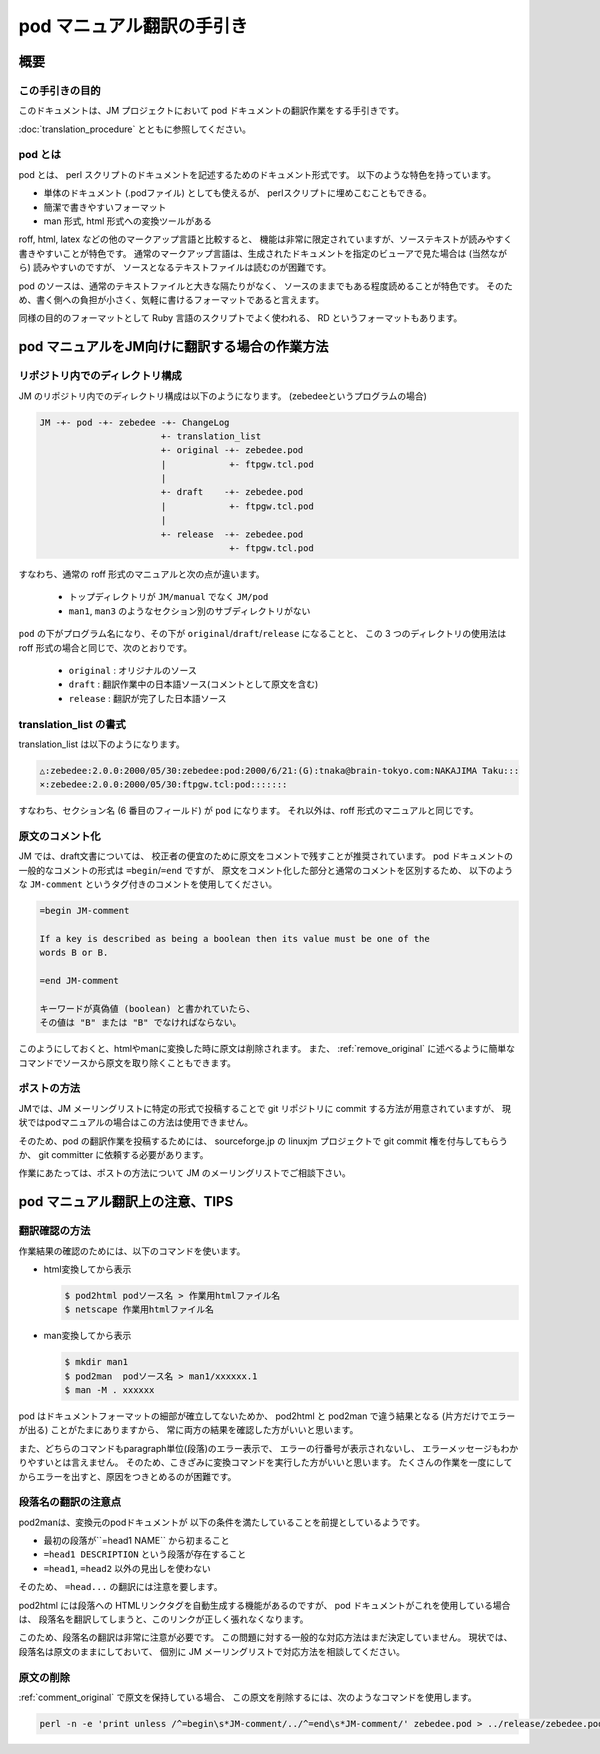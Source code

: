 ==========================
pod マニュアル翻訳の手引き
==========================

概要
====

この手引きの目的
----------------

このドキュメントは、JM プロジェクトにおいて pod ドキュメントの翻訳作業をする手引きです。

:doc:`translation_procedure` とともに参照してください。

pod とは
--------

pod とは、 perl スクリプトのドキュメントを記述するためのドキュメント形式です。 以下のような特色を持っています。

* 単体のドキュメント (.podファイル) としても使えるが、 perlスクリプトに埋めこむこともできる。
* 簡潔で書きやすいフォーマット
* man 形式, html 形式への変換ツールがある

roff, html, latex などの他のマークアップ言語と比較すると、
機能は非常に限定されていますが、ソーステキストが読みやすく書きやすいことが特色です。
通常のマークアップ言語は、生成されたドキュメントを指定のビューアで見た場合は (当然ながら) 読みやすいのですが、
ソースとなるテキストファイルは読むのが困難です。

pod のソースは、通常のテキストファイルと大きな隔たりがなく、
ソースのままでもある程度読めることが特色です。
そのため、書く側への負担が小さく、気軽に書けるフォーマットであると言えます。

同様の目的のフォーマットとして Ruby 言語のスクリプトでよく使われる、 RD というフォーマットもあります。

pod マニュアルをJM向けに翻訳する場合の作業方法
==============================================

リポジトリ内でのディレクトリ構成
--------------------------------

JM のリポジトリ内でのディレクトリ構成は以下のようになります。 (zebedeeというプログラムの場合)

.. code-block:: none

   JM -+- pod -+- zebedee -+- ChangeLog
 			  +- translation_list
 			  +- original -+- zebedee.pod
 			  |            +- ftpgw.tcl.pod 
  			  |
  			  +- draft    -+- zebedee.pod
 			  |            +- ftpgw.tcl.pod 
  			  |
 			  +- release  -+- zebedee.pod
 			               +- ftpgw.tcl.pod

すなわち、通常の roff 形式のマニュアルと次の点が違います。

 * トップディレクトリが ``JM/manual`` でなく ``JM/pod``
 * ``man1``, ``man3`` のようなセクション別のサブディレクトリがない

``pod`` の下がプログラム名になり、その下が ``original``/``draft``/``release`` になることと、 この 3 つのディレクトリの使用法は roff 形式の場合と同じで、次のとおりです。

 * ``original`` : オリジナルのソース
 * ``draft`` : 翻訳作業中の日本語ソース(コメントとして原文を含む)
 * ``release`` : 翻訳が完了した日本語ソース

translation_list の書式
-----------------------

translation_list は以下のようになります。

.. code-block:: none

   △:zebedee:2.0.0:2000/05/30:zebedee:pod:2000/6/21:(G):tnaka@brain-tokyo.com:NAKAJIMA Taku:::
   ×:zebedee:2.0.0:2000/05/30:ftpgw.tcl:pod:::::::

すなわち、セクション名 (6 番目のフィールド) が ``pod`` になります。 それ以外は、roff 形式のマニュアルと同じです。

.. _comment_original:

原文のコメント化
----------------

JM では、draft文書については、 校正者の便宜のために原文をコメントで残すことが推奨されています。
pod ドキュメントの一般的なコメントの形式は ``=begin``/``=end`` ですが、
原文をコメント化した部分と通常のコメントを区別するため、
以下のような ``JM-comment`` というタグ付きのコメントを使用してください。

.. code-block:: none

   =begin JM-comment

   If a key is described as being a boolean then its value must be one of the
   words B or B.

   =end JM-comment

   キーワードが真偽値 (boolean) と書かれていたら、
   その値は "B" または "B" でなければならない。

このようにしておくと、htmlやmanに変換した時に原文は削除されます。
また、 :ref:`remove_original` に述べるように簡単なコマンドでソースから原文を取り除くこともできます。

ポストの方法
------------

JMでは、JM メーリングリストに特定の形式で投稿することで git リポジトリに commit する方法が用意されていますが、 現状ではpodマニュアルの場合はこの方法は使用できません。

そのため、pod の翻訳作業を投稿するためには、 sourceforge.jp の linuxjm プロジェクトで git commit 権を付与してもらうか、
git committer に依頼する必要があります。

作業にあたっては、ポストの方法について JM のメーリングリストでご相談下さい。

pod マニュアル翻訳上の注意、TIPS
================================

翻訳確認の方法
--------------

作業結果の確認のためには、以下のコマンドを使います。

* html変換してから表示

  .. code-block:: console

     $ pod2html podソース名 > 作業用htmlファイル名
     $ netscape 作業用htmlファイル名

* man変換してから表示

  .. code-block:: console

     $ mkdir man1
     $ pod2man  podソース名 > man1/xxxxxx.1
     $ man -M . xxxxxx

pod はドキュメントフォーマットの細部が確立してないためか、
pod2html と pod2man で違う結果となる (片方だけでエラーが出る) ことがたまにありますから、
常に両方の結果を確認した方がいいと思います。

また、どちらのコマンドもparagraph単位(段落)のエラー表示で、
エラーの行番号が表示されないし、 エラーメッセージもわかりやすいとは言えません。
そのため、こきざみに変換コマンドを実行した方がいいと思います。
たくさんの作業を一度にしてからエラーを出すと、原因をつきとめるのが困難です。

段落名の翻訳の注意点
--------------------

pod2manは、変換元のpodドキュメントが 以下の条件を満たしていることを前提としているようです。

* 最初の段落が``=head1 NAME`` から初まること
* ``=head1 DESCRIPTION`` という段落が存在すること
* ``=head1``, ``=head2`` 以外の見出しを使わない

そのため、 ``=head...`` の翻訳には注意を要します。

pod2html には段落への HTMLリンクタグを自動生成する機能があるのですが、
pod ドキュメントがこれを使用している場合は、
段落名を翻訳してしまうと、このリンクが正しく張れなくなります。

このため、段落名の翻訳は非常に注意が必要です。
この問題に対する一般的な対応方法はまだ決定していません。
現状では、段落名は原文のままにしておいて、
個別に JM メーリングリストで対応方法を相談してください。

.. _remove_original:

原文の削除
----------

:ref:`comment_original` で原文を保持している場合、 この原文を削除するには、次のようなコマンドを使用します。

.. code-block:: console

   perl -n -e 'print unless /^=begin\s*JM-comment/../^=end\s*JM-comment/' zebedee.pod > ../release/zebedee.pod
